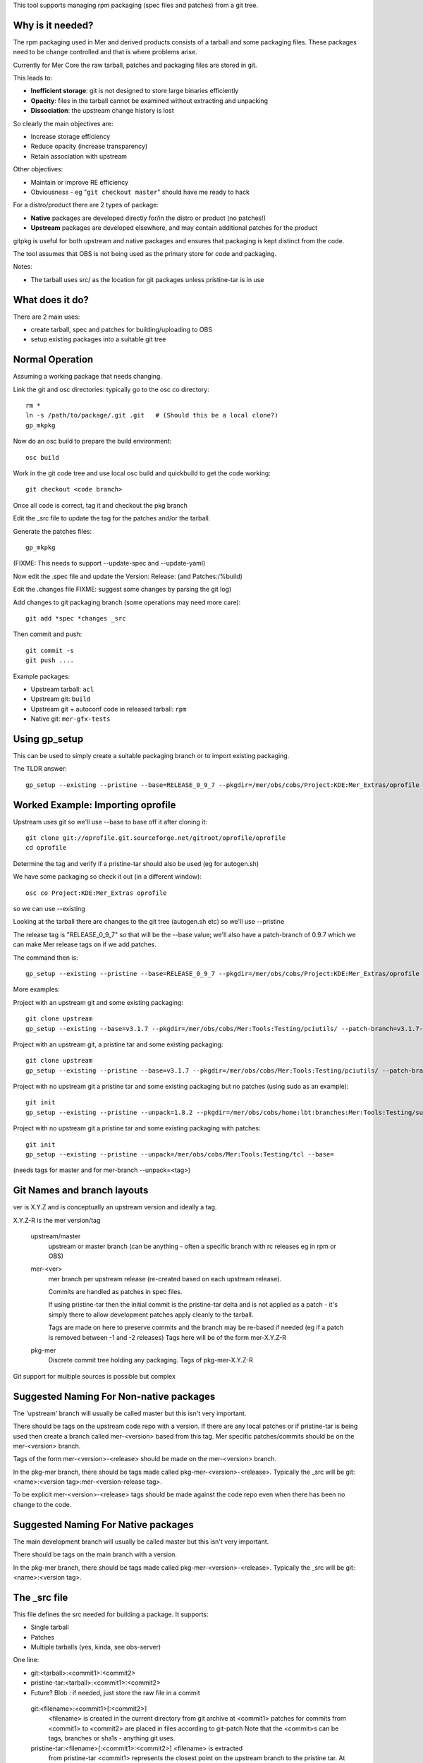 This tool supports managing rpm packaging (spec files and patches) from a git tree.

Why is it needed?
=================

The rpm packaging used in Mer and derived products consists of a tarball and some packaging files. These packages need to be change controlled and that is where problems arise.

Currently for Mer Core the raw tarball, patches and packaging files are stored in git.

This leads to:

* **Inefficient storage**: git is not designed to store large binaries efficiently
* **Opacity**: files in the tarball cannot be examined without extracting and unpacking
* **Dissociation**: the upstream change history is lost

So clearly the main objectives are:

* Increase storage efficiency
* Reduce opacity (increase transparency)
* Retain association with upstream

Other objectives:

* Maintain or improve RE efficiency
* Obviousness - eg "``git checkout master``" should have me ready to hack

For a distro/product there are 2 types of package:

* **Native** packages are developed directly for/in the distro or product (no patches!)
* **Upstream** packages are developed elsewhere, and may contain additional patches for the product

gitpkg is useful for both upstream and native packages and ensures that packaging is kept distinct from the code.

The tool assumes that OBS is not being used as the primary store for code and packaging.

Notes:

* The tarball uses src/ as the location for git packages unless pristine-tar is in use

What does it do?
================

There are 2 main uses:

* create tarball, spec and patches for building/uploading to OBS
* setup existing packages into a suitable git tree

Normal Operation
================

Assuming a working package that needs changing.

Link the git and osc directories: typically go to the osc co directory::

  rm *
  ln -s /path/to/package/.git .git   # (Should this be a local clone?)
  gp_mkpkg

Now do an osc build to prepare the build environment::

  osc build

Work in the git code tree and use local osc build and quickbuild to get the code working::

  git checkout <code branch>

Once all code is correct, tag it and checkout the pkg branch

Edit the _src file to update the tag for the patches and/or the tarball.

Generate the patches files::

  gp_mkpkg

(FIXME: This needs to support --update-spec and --update-yaml)

Now edit the .spec file and update the Version: Release: (and Patches:/%build)

Edit the .changes file
FIXME: suggest some changes by parsing the git log)

Add changes to git packaging branch (some operations may need more care)::

  git add *spec *changes _src

Then commit and push::

  git commit -s
  git push ....

Example packages:

* Upstream tarball: ``acl``
* Upstream git: ``build``
* Upstream git + autoconf code in released tarball: ``rpm``
* Native git: ``mer-gfx-tests``


Using gp_setup
==============

This can be used to simply create a suitable packaging branch or to import existing packaging.

The TLDR answer::

  gp_setup --existing --pristine --base=RELEASE_0_9_7 --pkgdir=/mer/obs/cobs/Project:KDE:Mer_Extras/oprofile --patch-branch=0.9.7

Worked Example: Importing oprofile
==================================

Upstream uses git so we'll use --base to base off it after cloning it::

  git clone git://oprofile.git.sourceforge.net/gitroot/oprofile/oprofile
  cd oprofile

Determine the tag and verify if a pristine-tar should also be used (eg for autogen.sh)

We have some packaging so check it out (in a different window)::

  osc co Project:KDE:Mer_Extras oprofile

so we can use --existing

Looking at the tarball there are changes to the git tree (autogen.sh etc) so we'll use --pristine

The release tag is "RELEASE_0_9_7" so that will be the --base value; we'll also have a patch-branch of 0.9.7 which we can make Mer release tags on if we add patches.

The command then is::

  gp_setup --existing --pristine --base=RELEASE_0_9_7 --pkgdir=/mer/obs/cobs/Project:KDE:Mer_Extras/oprofile --patch-branch=0.9.7


More examples:

Project with an upstream git and some existing packaging::

  git clone upstream
  gp_setup --existing --base=v3.1.7 --pkgdir=/mer/obs/cobs/Mer:Tools:Testing/pciutils/ --patch-branch=v3.1.7-3

Project with an upstream git, a pristine tar and some existing packaging::

  git clone upstream
  gp_setup --existing --pristine --base=v3.1.7 --pkgdir=/mer/obs/cobs/Mer:Tools:Testing/pciutils/ --patch-branch=v3.1.7-3

Project with no upstream git a pristine tar and some existing packaging but no patches (using sudo as an example)::

  git init
  gp_setup --existing --pristine --unpack=1.8.2 --pkgdir=/mer/obs/cobs/home:lbt:branches:Mer:Tools:Testing/sudo --patch-branch=mer-1.8.2

Project with no upstream git a pristine tar and some existing packaging with patches::

  git init
  gp_setup --existing --pristine --unpack=/mer/obs/cobs/Mer:Tools:Testing/tcl --base=

(needs tags for master and for mer-branch --unpack=<tag>)


Git Names and branch layouts
============================

ver is X.Y.Z and is conceptually an upstream version and ideally a tag.

X.Y.Z-R is the mer version/tag


 upstream/master
            upstream or master branch (can be anything - often a specific
	    branch with rc releases eg in rpm or OBS)

 mer-<ver>
            mer branch per upstream release (re-created based on each
	    upstream release).

	    Commits are handled as patches in spec files.

	    If using pristine-tar then the initial commit is the
	    pristine-tar delta and is not applied as a patch - it's
	    simply there to allow development patches apply cleanly to
	    the tarball.

            Tags are made on here to preserve commits and the branch
	    may be re-based if needed (eg if a patch is removed
	    between -1 and -2 releases) Tags here will be of the form
	    mer-X.Y.Z-R

 pkg-mer
            Discrete commit tree holding any packaging.
	    Tags of pkg-mer-X.Y.Z-R


Git support for multiple sources is possible but complex

Suggested Naming For Non-native packages
========================================

The 'upstream' branch will usually be called master but this isn't
very important.

There should be tags on the upstream code repo with a version.  If
there are any local patches or if pristine-tar is being used then
create a branch called mer-<version> based from this tag.
Mer specific patches/commits should be on the mer-<version> branch.

Tags of the form mer-<version>-<release> should be made on the
mer-<version> branch.

In the pkg-mer branch, there should be tags made called
pkg-mer-<version>-<release>. Typically the _src will be
git:<name>:<version tag>:mer-<version-release tag>.

To be explicit mer-<version>-<release> tags should be made against the
code repo even when there has been no change to the code.

Suggested Naming For Native packages
====================================

The main development branch will usually be called master but this
isn't very important.

There should be tags on the main branch with a version.

In the pkg-mer branch, there should be tags made called
pkg-mer-<version>-<release>. Typically the _src will be
git:<name>:<version tag>.


The _src file
=============

This file defines the src needed for building a package.
It supports:

* Single tarball
* Patches
* Multiple tarballs (yes, kinda, see obs-server)

One line:

* git:<tarball>:<commit1>:<commit2>
* pristine-tar:<tarball>:<commit1>:<commit2>
* Future? Blob : if needed, just store the raw file in a commit

 git:<filename>:<commit1>[:<commit2>]
    <filename> is created in the current directory from git archive at <commit1>
    patches for commits from <commit1> to <commit2> are placed in files
    according to git-patch
    Note that the <commit>s can be tags, branches or sha1s - anything git uses.

 pristine-tar:<filename>[:<commit1>:<commit2>] <filename> is extracted
    from pristine-tar <commit1> represents the closest point on the
    upstream branch to the pristine tar. At this point there's a mer
    branch. The first commit is a simple patch of any files added,
    modified or removed to make the released tarball. Subsequent
    patches are Mer's
    Patches for commits from <commit1> to <commit2> are placed in files
    according to git-patch. THE FIRST COMMIT IS SKIPPED as it's
    in the pristine tarball.
    The filename is obtained from pristine-tar checkout

Notes
=====

gitpkg uses `Git orphan branches`_.

.. _Git orphan branches: http://stackoverflow.com/questions/1384325/in-git-is-there-a-simple-way-of-introducing-an-unrelated-branch-to-a-repository

Sage asked if it was possible to just clone the packaging or source - it is but it's not trivial::

 git init $PKG
 cd $PKG
 git remote add mer-tools ssh://$USER@review.merproject.org:29418/mer-tools/$PKG
 sed -i '/fetch/s/\*/\pkg-mer/g' .git/config
 git fetch mer-tools



Walkthrough for Powertop
========================

First we must create an osc package to build the source in.

Go to a suitable OBS directory with Mer_Core_i486 or similar as a repo target.

Now create the package:
  
  osc mkpac powertop
  cd powertop

Now we're in a suitable osc directory we can setup git.

Find the upstream, clone and move the .git dir to the osc dir:

 git clone git://github.com/fenrus75/powertop.git
 mv powertop/.git .
 rm -rf powertop

What tag are we based on?

 git checkout -f v2.1.1
 gp_setup --manual

At this point you are in the packaging branch
In the future gp_setup --manual=<tag> will do the git checkout <tag> next release

Edit yaml/spec/changes and create some packaging (we'll cheat and use philippe's):

 curl -kOL https://github.com/philippedeswert/powertop/raw/pkg-mer/powertop.changes
 curl -kOL https://github.com/philippedeswert/powertop/raw/pkg-mer/powertop.spec
 curl -kOL https://github.com/philippedeswert/powertop/raw/pkg-mer/powertop.yaml

Describe in the _src file how OBS gets the source (in this case, use simple git archive to make a tar.bz2 based on the tag v2.1.1)

 echo git:powertop-v2.1.1.tar.bz2:v2.1.1 > _src
 git add powertop.* _src

Check to ensure it builds:

 gp_mkpkg
 osc build Mer_Core_i486 i586

All good, commit:
 git commit -s


Walkthrough for adding a patch to osc
=====================================

Branch the package on the OBS:

 osc branch Mer:Tools:Testing osc
 osc co home:${USER}:branches:Mer:Tools:Testing osc
 cd home:${USER}:branches:Mer:Tools:Testing/osc

on github, fork the git repo and checkout your copy:

 git clone --bare git@github.com:${USER}/osc.git .git
 git config -f .git/config core.bare false

Checkout the packaging
 gp_mkpkg

Now hack on the code
 mer-0.135.1-2

FIXME::Complete this

Walkthrough upgrading a pristine tar package (sudo)
===================================================

cd home:lbt:branches:Mer:Tools:Testing
osc branch Mer:Tools:Testing sudo
osc co sudo
cd sudo
# gp_clone git@github.com:lbt/sudo.git
# (actually this can do gh clone to ~ first too)
git clone --no-checkout --bare git@github.com:lbt/sudo.git .git
git config -f .git/config core.bare false
git checkout -f pkg-mer
gp_mkpkg 

Now to update it. (# This section is gp_import_tarball)
(cd ..; curl -O http://www.sudo.ws/sudo/dist/sudo-1.8.6p3.tar.gz)
git checkout master
git rm -rf *
tar --transform 's_[^/]*/__' -xf ../sudo-1.8.6p3.tar.gz
git add .
git commit -sm"commit from sudo-1.8.6p3.tar.gz"
git tag 1.8.6p3
git checkout -b mer-1.8.6p3
pristine-tar commit ../sudo-1.8.6p3.tar.gz  1.8.6p3
git commit --allow-empty -m"pristine-tar-delta: Import any changes from the released tarball into the Mer source tree ready for local patches"
git tag mer-1.8.6p3-1
echo pristine-tar:sudo-1.8.6p3.tar.gz:mer-1.8.6p3-1

git checkout pkg-mer

# Hack on .yaml and .changes
specify
# Hack on .spec if needed
gp_mkpkg 
osc build Mer_Core_i486 i586
# repeat cycle

# Need to describe working on the source tree too

osc ar
osc ci
# verify build on all arches

git commit -as
git tag pkg-mer-1.8.6p3-1
git push --tags origin

osc sr home:lbt:branches:Mer:Tools:Testing sudo Mer:Tools:Testing
git pull request on github


